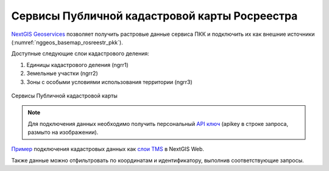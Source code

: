 .. sectionauthor:: Роман Гайнуллов <roman.gainullov@nextgis.com>

.. _nggeos_pkk:

Сервисы Публичной кадастровой карты Росреестра
=============================================

`NextGIS Geoservices <https://my.nextgis.com>`_ позволяет получить растровые данные сервиса ПКК и подключить их как внешние источники (:numref:`nggeos_basemap_rosreestr_pkk`).

Доступные следующие слои кадастрового деления:

1. Единицы кадастрового деления (ngrr1)
2. Земельные участки (ngrr2)
3. Зоны с особыми условиями использования территории (ngrr3)


.. figure:: _static/nggeos_basemap_rosreestr_pkk_rus.png
   :name: nggeos_basemap_rosreestr_pkk
   :align: center
   :width: 30cm
 
   Сервисы Публичной кадастровой карты

.. note:: 
	Для подключения данных необходимо получить персональный `API ключ <https://docs.nextgis.ru/docs_geoservices/source/reissue_api_key.html>`_ (apikey в строке запроса, размыто на изображении).
   
`Пример <https://demo.nextgis.com/resource/3928>`_ подключения кадастровых данных
как `слои TMS <https://docs.nextgis.ru/docs_ngweb/source/layers.html#tms>`_ в NextGIS Web.

Также данные можно отфильтровать по координатам и идентификатору, выполнив соответствующие запросы.
